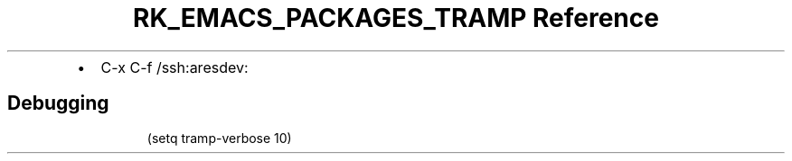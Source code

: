 .\" Automatically generated by Pandoc 3.6.3
.\"
.TH "RK_EMACS_PACKAGES_TRAMP Reference" "" "" ""
.IP \[bu] 2
\f[CR]C\-x C\-f\f[R] \f[CR]/ssh:aresdev:\f[R]
.SH Debugging
.IP
.EX
(setq tramp\-verbose 10)
.EE
